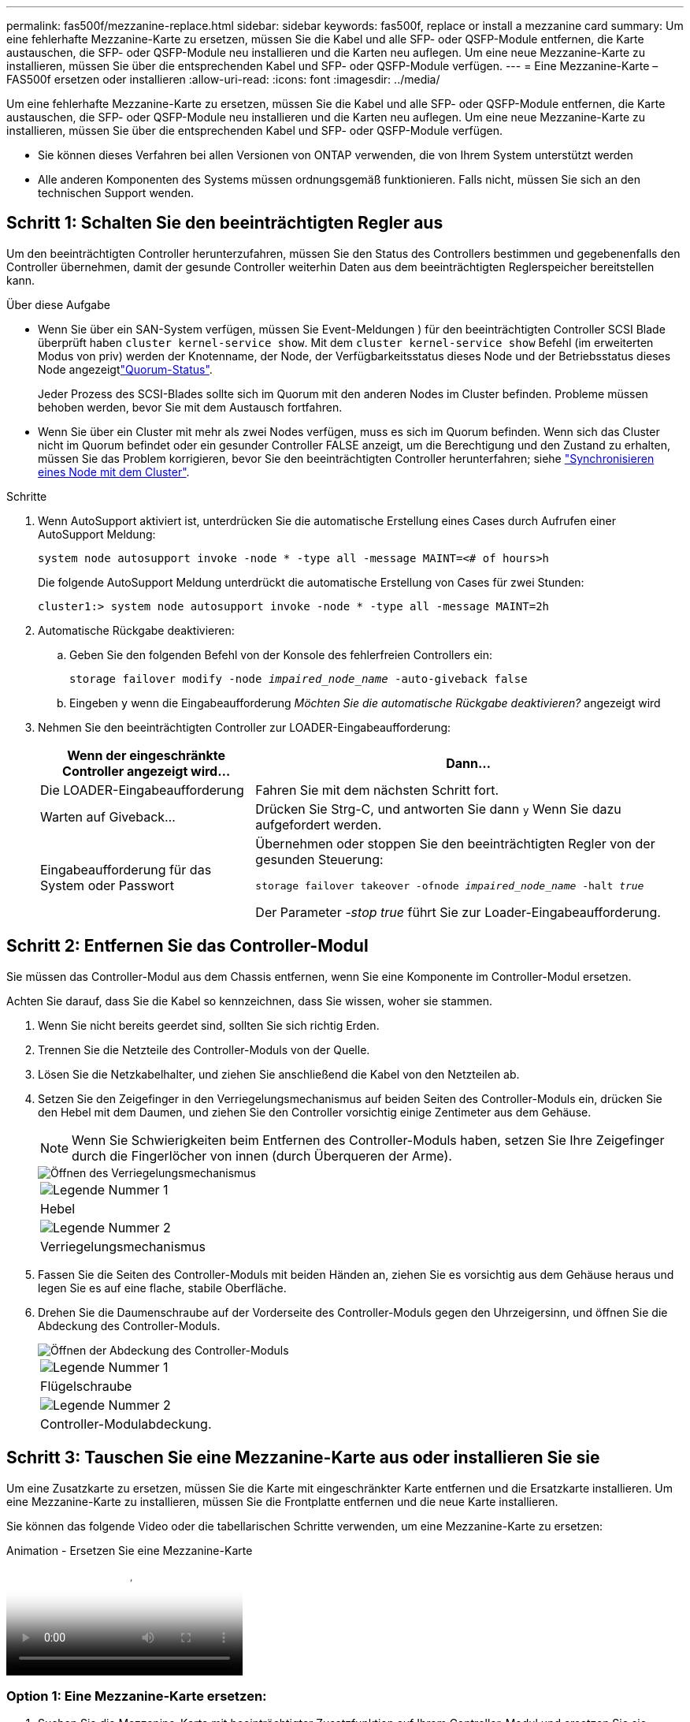 ---
permalink: fas500f/mezzanine-replace.html 
sidebar: sidebar 
keywords: fas500f, replace or install a mezzanine card 
summary: Um eine fehlerhafte Mezzanine-Karte zu ersetzen, müssen Sie die Kabel und alle SFP- oder QSFP-Module entfernen, die Karte austauschen, die SFP- oder QSFP-Module neu installieren und die Karten neu auflegen. Um eine neue Mezzanine-Karte zu installieren, müssen Sie über die entsprechenden Kabel und SFP- oder QSFP-Module verfügen. 
---
= Eine Mezzanine-Karte – FAS500f ersetzen oder installieren
:allow-uri-read: 
:icons: font
:imagesdir: ../media/


[role="lead"]
Um eine fehlerhafte Mezzanine-Karte zu ersetzen, müssen Sie die Kabel und alle SFP- oder QSFP-Module entfernen, die Karte austauschen, die SFP- oder QSFP-Module neu installieren und die Karten neu auflegen. Um eine neue Mezzanine-Karte zu installieren, müssen Sie über die entsprechenden Kabel und SFP- oder QSFP-Module verfügen.

* Sie können dieses Verfahren bei allen Versionen von ONTAP verwenden, die von Ihrem System unterstützt werden
* Alle anderen Komponenten des Systems müssen ordnungsgemäß funktionieren. Falls nicht, müssen Sie sich an den technischen Support wenden.




== Schritt 1: Schalten Sie den beeinträchtigten Regler aus

Um den beeinträchtigten Controller herunterzufahren, müssen Sie den Status des Controllers bestimmen und gegebenenfalls den Controller übernehmen, damit der gesunde Controller weiterhin Daten aus dem beeinträchtigten Reglerspeicher bereitstellen kann.

.Über diese Aufgabe
* Wenn Sie über ein SAN-System verfügen, müssen Sie Event-Meldungen ) für den beeinträchtigten Controller SCSI Blade überprüft haben  `cluster kernel-service show`. Mit dem `cluster kernel-service show` Befehl (im erweiterten Modus von priv) werden der Knotenname,  der Node, der Verfügbarkeitsstatus dieses Node und der Betriebsstatus dieses Node angezeigtlink:https://docs.netapp.com/us-en/ontap/system-admin/display-nodes-cluster-task.html["Quorum-Status"].
+
Jeder Prozess des SCSI-Blades sollte sich im Quorum mit den anderen Nodes im Cluster befinden. Probleme müssen behoben werden, bevor Sie mit dem Austausch fortfahren.

* Wenn Sie über ein Cluster mit mehr als zwei Nodes verfügen, muss es sich im Quorum befinden. Wenn sich das Cluster nicht im Quorum befindet oder ein gesunder Controller FALSE anzeigt, um die Berechtigung und den Zustand zu erhalten, müssen Sie das Problem korrigieren, bevor Sie den beeinträchtigten Controller herunterfahren; siehe link:https://docs.netapp.com/us-en/ontap/system-admin/synchronize-node-cluster-task.html?q=Quorum["Synchronisieren eines Node mit dem Cluster"^].


.Schritte
. Wenn AutoSupport aktiviert ist, unterdrücken Sie die automatische Erstellung eines Cases durch Aufrufen einer AutoSupport Meldung:
+
`system node autosupport invoke -node * -type all -message MAINT=<# of hours>h`

+
Die folgende AutoSupport Meldung unterdrückt die automatische Erstellung von Cases für zwei Stunden:

+
`cluster1:> system node autosupport invoke -node * -type all -message MAINT=2h`

. Automatische Rückgabe deaktivieren:
+
.. Geben Sie den folgenden Befehl von der Konsole des fehlerfreien Controllers ein:
+
`storage failover modify -node _impaired_node_name_ -auto-giveback false`

.. Eingeben `y` wenn die Eingabeaufforderung _Möchten Sie die automatische Rückgabe deaktivieren?_ angezeigt wird


. Nehmen Sie den beeinträchtigten Controller zur LOADER-Eingabeaufforderung:
+
[cols="1,2"]
|===
| Wenn der eingeschränkte Controller angezeigt wird... | Dann... 


 a| 
Die LOADER-Eingabeaufforderung
 a| 
Fahren Sie mit dem nächsten Schritt fort.



 a| 
Warten auf Giveback...
 a| 
Drücken Sie Strg-C, und antworten Sie dann `y` Wenn Sie dazu aufgefordert werden.



 a| 
Eingabeaufforderung für das System oder Passwort
 a| 
Übernehmen oder stoppen Sie den beeinträchtigten Regler von der gesunden Steuerung:

`storage failover takeover -ofnode _impaired_node_name_ -halt _true_`

Der Parameter _-stop true_ führt Sie zur Loader-Eingabeaufforderung.

|===




== Schritt 2: Entfernen Sie das Controller-Modul

Sie müssen das Controller-Modul aus dem Chassis entfernen, wenn Sie eine Komponente im Controller-Modul ersetzen.

Achten Sie darauf, dass Sie die Kabel so kennzeichnen, dass Sie wissen, woher sie stammen.

. Wenn Sie nicht bereits geerdet sind, sollten Sie sich richtig Erden.
. Trennen Sie die Netzteile des Controller-Moduls von der Quelle.
. Lösen Sie die Netzkabelhalter, und ziehen Sie anschließend die Kabel von den Netzteilen ab.
. Setzen Sie den Zeigefinger in den Verriegelungsmechanismus auf beiden Seiten des Controller-Moduls ein, drücken Sie den Hebel mit dem Daumen, und ziehen Sie den Controller vorsichtig einige Zentimeter aus dem Gehäuse.
+

NOTE: Wenn Sie Schwierigkeiten beim Entfernen des Controller-Moduls haben, setzen Sie Ihre Zeigefinger durch die Fingerlöcher von innen (durch Überqueren der Arme).

+
image::../media/drw_a250_pcm_remove_install.png[Öffnen des Verriegelungsmechanismus]

+
|===


 a| 
image:../media/icon_round_1.png["Legende Nummer 1"]
| Hebel 


 a| 
image:../media/icon_round_2.png["Legende Nummer 2"]
 a| 
Verriegelungsmechanismus

|===
. Fassen Sie die Seiten des Controller-Moduls mit beiden Händen an, ziehen Sie es vorsichtig aus dem Gehäuse heraus und legen Sie es auf eine flache, stabile Oberfläche.
. Drehen Sie die Daumenschraube auf der Vorderseite des Controller-Moduls gegen den Uhrzeigersinn, und öffnen Sie die Abdeckung des Controller-Moduls.
+
image::../media/drw_a250_open_controller_module_cover.png[Öffnen der Abdeckung des Controller-Moduls]

+
|===


 a| 
image:../media/icon_round_1.png["Legende Nummer 1"]
| Flügelschraube 


 a| 
image:../media/icon_round_2.png["Legende Nummer 2"]
 a| 
Controller-Modulabdeckung.

|===




== Schritt 3: Tauschen Sie eine Mezzanine-Karte aus oder installieren Sie sie

Um eine Zusatzkarte zu ersetzen, müssen Sie die Karte mit eingeschränkter Karte entfernen und die Ersatzkarte installieren. Um eine Mezzanine-Karte zu installieren, müssen Sie die Frontplatte entfernen und die neue Karte installieren.

Sie können das folgende Video oder die tabellarischen Schritte verwenden, um eine Mezzanine-Karte zu ersetzen:

.Animation - Ersetzen Sie eine Mezzanine-Karte
video::d8e7d4d9-8d28-4be1-809b-ac5b01643676[panopto]


=== Option 1: Eine Mezzanine-Karte ersetzen:

. Suchen Sie die Mezzanine-Karte mit beeinträchtigter Zusatzfunktion auf Ihrem Controller-Modul und ersetzen Sie sie.
+
image::../media/drw_a250_replace_mezz_card.png[Entfernen der Zusatzkarte]

+
|===


 a| 
image:../media/icon_round_1.png["Legende Nummer 1"]
| Entfernen Sie die Schrauben an der Vorderseite des Controller-Moduls. 


 a| 
image:../media/icon_round_2.png["Legende Nummer 2"]
 a| 
Lösen Sie die Schraube im Controller-Modul.



 a| 
image:../media/icon_round_3.png["Legende Nummer 3"]
 a| 
Entfernen Sie die Mezzanine-Karte.

|===
. Trennen Sie alle Kabel, die mit der Mezzanine-Karte verbunden sind, von der Steckdose.
+
Achten Sie darauf, dass Sie die Kabel so kennzeichnen, dass Sie wissen, woher sie stammen.

. Entfernen Sie alle SFP- oder QSFP-Module, die sich möglicherweise in der beeinträchtigten Mezzanine-Karte enthalten, und stellen Sie sie beiseite.
. Entfernen Sie mit dem #1-Magnetschraubendreher die Schrauben von der Vorderseite des Controller-Moduls und legen Sie sie sicher auf den Magneten.
. Lösen Sie mit dem #1-Magnetschraubendreher die Schraube auf der Mezzanine-Karte mit beeinträchtigten Karten.
. Heben Sie die beeinträchtigte Mezzanine-Karte vorsichtig mit dem #1-Schraubendreher direkt aus der Steckdose und legen Sie sie beiseite.
. Entfernen Sie die Ersatzkarte aus dem antistatischen Versandbeutel, und richten Sie sie an der Innenseite des Controller-Moduls aus.
. Richten Sie die Ersatzkarte vorsichtig an der entsprechenden Stelle aus.
. Setzen Sie mit dem #1-Magnetschraubendreher die Schrauben an der Vorderseite des Controller-Moduls und der Mezzanine-Karte ein und ziehen Sie sie fest.
+

NOTE: Beim Anziehen der Schraube auf der Mezzanine-Karte keine Kraft auftragen; Sie können sie knacken.

. Setzen Sie alle SFP- oder QSFP-Module ein, die von der Mezzanine-Karte mit beeinträchtigter Zwischenkarte entfernt wurden, in die Ersatzkarte.




=== Option 2: Installieren einer Mezzanine-Karte:

Sie installieren eine neue Mezzanine-Karte, wenn Ihr System nicht über eine verfügt.

. Entfernen Sie mit dem #1-Magnetschraubendreher die Schrauben von der Vorderseite des Controller-Moduls und der Frontplatte, die den Schlitz für die Mezzanine-Karte abdeckt, und legen Sie sie sicher auf den Magneten.
. Entfernen Sie die Mezzanine-Karte aus dem antistatischen Versandbeutel, und richten Sie sie an der Innenseite des Controller-Moduls aus.
. Richten Sie die Mezzanine-Karte vorsichtig an der entsprechenden Position aus.
. Setzen Sie mit dem #1-Magnetschraubendreher die Schrauben an der Vorderseite des Controller-Moduls und der Mezzanine-Karte ein und ziehen Sie sie fest.
+

NOTE: Beim Anziehen der Schraube auf der Mezzanine-Karte keine Kraft auftragen; Sie können sie knacken.





== Schritt 4: Installieren Sie das Controller-Modul neu

Nachdem Sie eine Komponente im Controller-Modul ausgetauscht haben, müssen Sie das Controller-Modul im Systemgehäuse neu installieren und starten.

. Schließen Sie die Abdeckung des Controller-Moduls, und ziehen Sie die Daumenschraube fest.
+
image::../media/drw_a250_close_controller_module_cover.png[Schließen der Abdeckung des Controller-Moduls]

+
|===


 a| 
image:../media/icon_round_1.png["Legende Nummer 1"]
| Controller-Modulabdeckung 


 a| 
image:../media/icon_round_2.png["Legende Nummer 2"]
 a| 
Flügelschraube

|===
. Setzen Sie das Controller-Modul in das Chassis ein
+
.. Stellen Sie sicher, dass die Arms des Verriegelungsmechanismus in der vollständig ausgestreckten Position verriegelt sind.
.. Richten Sie das Controller-Modul mit beiden Händen aus und schieben Sie es vorsichtig in die Arms des Verriegelungsmechanismus, bis es anhält.
.. Platzieren Sie Ihre Zeigefinger durch die Fingerlöcher von der Innenseite des Verriegelungsmechanismus.
.. Drücken Sie die Daumen auf den orangefarbenen Laschen oben am Verriegelungsmechanismus nach unten, und schieben Sie das Controller-Modul vorsichtig über den Anschlag.
.. Lösen Sie Ihre Daumen von oben auf den Verriegelungs-Mechanismen und drücken Sie weiter, bis die Verriegelungen einrasten.
+
Das Controller-Modul beginnt zu booten, sobald es vollständig im Gehäuse sitzt. Bereiten Sie sich darauf vor, den Bootvorgang zu unterbrechen.



+
Das Controller-Modul sollte vollständig eingesetzt und mit den Kanten des Gehäuses bündig sein.

. Das System nach Bedarf neu einsetzen.
. Wiederherstellung des normalen Betriebs des Controllers durch Zurückgeben des Speichers: `storage failover giveback -ofnode _impaired_node_name_`
. Wenn die automatische Rückübertragung deaktiviert wurde, aktivieren Sie sie erneut: `storage failover modify -node local -auto-giveback true`




== Schritt 5: Senden Sie das fehlgeschlagene Teil an NetApp zurück

Senden Sie das fehlerhafte Teil wie in den dem Kit beiliegenden RMA-Anweisungen beschrieben an NetApp zurück.  https://mysupport.netapp.com/site/info/rma["Rückgabe und Austausch von Teilen"]Weitere Informationen finden Sie auf der Seite.

